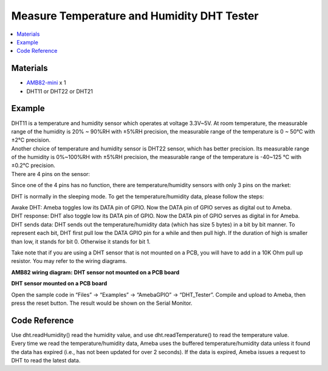 Measure Temperature and Humidity DHT Tester
===========================================

.. contents::
  :local:
  :depth: 2

Materials
---------

- `AMB82-mini <https://www.amebaiot.com/en/where-to-buy-link/#buy_amb82_mini>`_ x 1

- DHT11 or DHT22 or DHT21

Example
-------

| DHT11 is a temperature and humidity sensor which operates at voltage 3.3V~5V. At room temperature, the measurable range of the humidity is 20% ~ 90%RH with ±5%RH precision, the measurable range of the temperature is 0 ~ 50℃ with ±2℃ precision.
| Another choice of temperature and humidity sensor is DHT22 sensor, which has better precision. Its measurable range of the humidity is 0%~100%RH with ±5%RH precision, the measurable range of the temperature is -40~125 ℃ with ±0.2℃ precision.
| There are 4 pins on the sensor:

|image01|

Since one of the 4 pins has no function, there are temperature/humidity sensors with only 3 pins on the market:

|image02|

DHT is normally in the sleeping mode. To get the temperature/humidity data, please follow the steps:

| Awake DHT: Ameba toggles low its DATA pin of GPIO. Now the DATA pin of GPIO serves as digital out to Ameba.
| DHT response: DHT also toggle low its DATA pin of GPIO. Now the DATA pin of GPIO serves as digital in for Ameba.
| DHT sends data: DHT sends out the temperature/humidity data (which has size 5 bytes) in a bit by bit manner. To represent each bit, DHT first pull low the DATA GPIO pin for a while and then pull high. If the duration of high is smaller than low, it stands for bit 0. Otherwise it stands for bit 1.

|image03|

Take note that if you are using a DHT sensor that is not mounted on a PCB, you will have to add in a 10K Ohm pull up resistor. You may refer to the wiring diagrams.

**AMB82 wiring diagram:**
**DHT sensor not mounted on a PCB board**

|image04|

**DHT sensor mounted on a PCB board**

|image05|

Open the sample code in “Files” -> “Examples” -> “AmebaGPIO” -> “DHT_Tester”. Compile and upload to Ameba, then press the reset button. The result would be shown on the Serial Monitor.

|image06|

Code Reference
--------------

| Use dht.readHumidity() read the humidity value, and use dht.readTemperature() to read the temperature value.
| Every time we read the temperature/humidity data, Ameba uses the buffered temperature/humidity data unless it found the data has expired (i.e., has not been updated for over 2 seconds). If the data is expired, Ameba issues a request to DHT to read the latest data.

.. |image01| image:: ../../../../_static/amebapro2/Example_Guides/GPIO/Measure_Temperature_and_Humidity_DHT_Tester/image01.png
   :width:  405 px
   :height:  519 px

.. |image02| image:: ../../../../_static/amebapro2/Example_Guides/GPIO/Measure_Temperature_and_Humidity_DHT_Tester/image02.png
   :width:  178 px
   :height:  432 px

.. |image03| image:: ../../../../_static/amebapro2/Example_Guides/GPIO/Measure_Temperature_and_Humidity_DHT_Tester/image03.png
   :width:  965 px
   :height:  280 px

.. |image04| image:: ../../../../_static/amebapro2/Example_Guides/GPIO/Measure_Temperature_and_Humidity_DHT_Tester/image04.png
   :width:  739 px
   :height:  370 px

.. |image05| image:: ../../../../_static/amebapro2/Example_Guides/GPIO/Measure_Temperature_and_Humidity_DHT_Tester/image05.png
   :width:  702 px
   :height:  572 px

.. |image06| image:: ../../../../_static/amebapro2/Example_Guides/GPIO/Measure_Temperature_and_Humidity_DHT_Tester/image06.png
   :width:  704 px
   :height: 591 px
